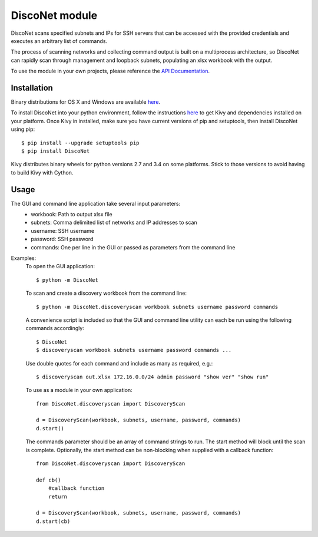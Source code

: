 DiscoNet module
###############

DiscoNet scans specified subnets and IPs for SSH servers that can be accessed with the
provided credentials and executes an arbitrary list of commands.

.. image:: screenshot.png
   :alt: DiscoNet GUI

The process of scanning networks and collecting command output is built on a multiprocess
architecture, so DiscoNet can rapidly scan through management and loopback subnets,
populating an xlsx workbook with the output.

To use the module in your own projects, please reference the `API Documentation <https://disconet.readthedocs.io>`_.

Installation
------------

Binary distributions for OS X and Windows are available `here <https://github.com/jasmas/DiscoNet/releases>`_.

To install DiscoNet into your python environment, follow the instructions `here <https://kivy.org/docs/installation/installation.html>`_ to get Kivy
and dependencies installed on your platform. Once Kivy in installed, make sure you have
current versions of pip and setuptools, then install DiscoNet using pip::

    $ pip install --upgrade setuptools pip
    $ pip install DiscoNet

Kivy distributes binary wheels for python versions 2.7 and 3.4 on some platforms. Stick to
those versions to avoid having to build Kivy with Cython.

Usage
-----

The GUI and command line application take several input parameters:
    * workbook: Path to output xlsx file
    * subnets: Comma delimited list of networks and IP addresses to scan
    * username: SSH username
    * password: SSH password
    * commands: One per line in the GUI or passed as parameters from the command line

Examples:
    To open the GUI application::
    
        $ python -m DiscoNet
    
    To scan and create a discovery workbook from the command line::
    
        $ python -m DiscoNet.discoveryscan workbook subnets username password commands
    
    A convenience script is included so that the GUI and command line utility can each be
    run using the following commands accordingly::
    
        $ DiscoNet
        $ discoveryscan workbook subnets username password commands ...
    
    Use double quotes for each command and include as many as required, e.g.::
    
        $ discoveryscan out.xlsx 172.16.0.0/24 admin password "show ver" "show run"

    To use as a module in your own application::
    
        from DiscoNet.discoveryscan import DiscoveryScan
        
        d = DiscoveryScan(workbook, subnets, username, password, commands)
        d.start()
        
    The commands parameter should be an array of command strings to run. The start method
    will block until the scan is complete. Optionally, the start method can be
    non-blocking when supplied with a callback function::
    
        from DiscoNet.discoveryscan import DiscoveryScan
        
        def cb()
            #callback function
            return
        
        d = DiscoveryScan(workbook, subnets, username, password, commands)
        d.start(cb)

